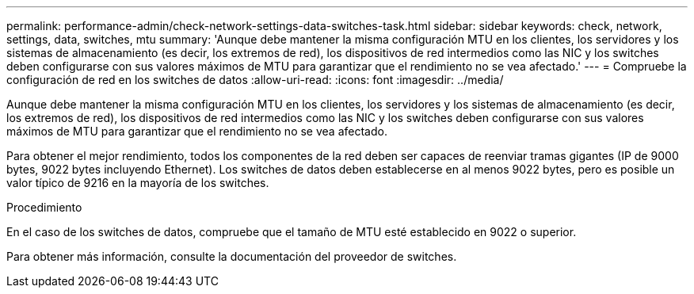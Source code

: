 ---
permalink: performance-admin/check-network-settings-data-switches-task.html 
sidebar: sidebar 
keywords: check, network, settings, data, switches, mtu 
summary: 'Aunque debe mantener la misma configuración MTU en los clientes, los servidores y los sistemas de almacenamiento (es decir, los extremos de red), los dispositivos de red intermedios como las NIC y los switches deben configurarse con sus valores máximos de MTU para garantizar que el rendimiento no se vea afectado.' 
---
= Compruebe la configuración de red en los switches de datos
:allow-uri-read: 
:icons: font
:imagesdir: ../media/


[role="lead"]
Aunque debe mantener la misma configuración MTU en los clientes, los servidores y los sistemas de almacenamiento (es decir, los extremos de red), los dispositivos de red intermedios como las NIC y los switches deben configurarse con sus valores máximos de MTU para garantizar que el rendimiento no se vea afectado.

Para obtener el mejor rendimiento, todos los componentes de la red deben ser capaces de reenviar tramas gigantes (IP de 9000 bytes, 9022 bytes incluyendo Ethernet). Los switches de datos deben establecerse en al menos 9022 bytes, pero es posible un valor típico de 9216 en la mayoría de los switches.

.Procedimiento
En el caso de los switches de datos, compruebe que el tamaño de MTU esté establecido en 9022 o superior.

Para obtener más información, consulte la documentación del proveedor de switches.
